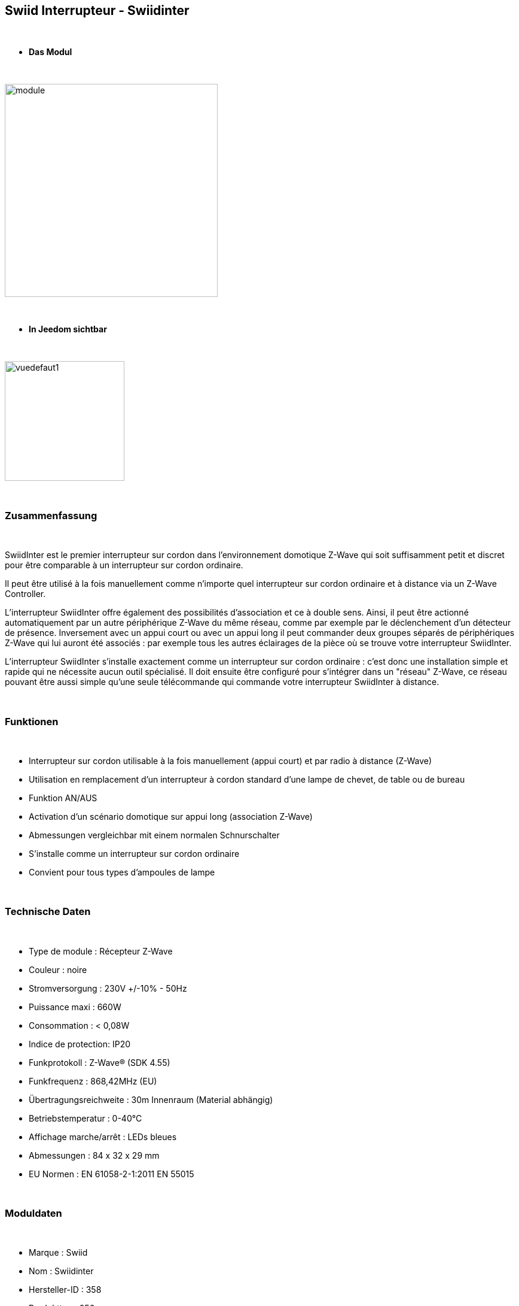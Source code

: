 :icons:
== Swiid Interrupteur - Swiidinter

{nbsp} +

* *Das Modul*

{nbsp} +

image::../images/swiid.inter/module.jpg[width=356,align="center"]

{nbsp} +

* *In Jeedom sichtbar*

{nbsp} +

image::../images/swiid.inter/vuedefaut1.jpg[width=200,align="center"]

{nbsp} +

=== Zusammenfassung

{nbsp} +

SwiidInter est le premier interrupteur sur cordon dans l'environnement domotique Z-Wave qui soit suffisamment petit
et discret pour être comparable à un interrupteur sur cordon ordinaire.

Il peut être utilisé à la fois manuellement comme n'importe quel interrupteur sur cordon ordinaire et à distance via un
Z-Wave Controller.

L'interrupteur SwiidInter offre également des possibilités d'association et ce à double sens.
Ainsi, il peut être actionné automatiquement par un autre périphérique Z-Wave du même réseau, comme par exemple
par le déclenchement d'un détecteur de présence. Inversement avec un appui court ou avec un appui long il peut commander
deux groupes séparés de périphériques Z-Wave qui lui auront été associés : par exemple tous les autres éclairages de la pièce
où se trouve votre interrupteur SwiidInter.


L'interrupteur SwiidInter s'installe exactement comme un interrupteur sur cordon ordinaire : c'est donc une installation
simple et rapide qui ne nécessite aucun outil spécialisé. Il doit ensuite être configuré pour s'intégrer dans
un "réseau" Z-Wave, ce réseau pouvant être aussi simple qu'une seule télécommande qui commande votre interrupteur SwiidInter
à distance.

{nbsp} +

=== Funktionen

{nbsp} +

* Interrupteur sur cordon utilisable à la fois manuellement (appui court) et par radio à distance (Z-Wave)
* Utilisation en remplacement d'un interrupteur à cordon standard d'une lampe de chevet, de table ou de bureau
* Funktion AN/AUS
* Activation d'un scénario domotique sur appui long (association Z-Wave)
* Abmessungen vergleichbar mit einem normalen Schnurschalter
* S'installe comme un interrupteur sur cordon ordinaire
* Convient pour tous types d'ampoules de lampe

{nbsp} +

=== Technische Daten

{nbsp} +

* Type de module : Récepteur Z-Wave
* Couleur : noire
* Stromversorgung : 230V +/-10% - 50Hz
* Puissance maxi : 660W
* Consommation : < 0,08W
* Indice de protection: IP20
* Funkprotokoll : Z-Wave® (SDK 4.55)
* Funkfrequenz : 868,42MHz (EU)
* Übertragungsreichweite : 30m Innenraum (Material abhängig)
* Betriebstemperatur : 0-40°C
* Affichage marche/arrêt : LEDs bleues
* Abmessungen : 84 x 32 x 29 mm
* EU Normen : EN 61058-2-1:2011 EN 55015

{nbsp} +

=== Moduldaten

{nbsp} +

* Marque : Swiid
* Nom : Swiidinter
* Hersteller-ID : 358
* Produkttyp : 256
* Produkt-ID : 256

{nbsp} +

=== Konfiguration

{nbsp} +

Pour configurer le plugin OpenZwave et savoir comment mettre Jeedom en inclusion référez-vous à cette link:https://jeedom.fr/doc/documentation/plugins/openzwave/fr_FR/openzwave.html[documentation].

{nbsp} +

[icon="../images/plugin/important.png"]
[IMPORTANT]
Pour mettre ce module en mode inclusion  il faut appuyer sur le bouton à l'arrière, conformément à sa documentation papier

{nbsp} +

image::../images/swiid.inter/inclusion.jpg[width=350,align="center"]

{nbsp} +

[underline]#Einmal Includiert, sollten Sie folgendes erhalten :#

{nbsp} +

image::../images/swiid.inter/information.jpg[Plugin Zwave,align="center"]

{nbsp} +

==== Befehle

{nbsp} +

Nachdem das Modul erkannt wurde, werden die zugeordneten Modul-Befehle verfügbar sein.

{nbsp} +

image::../images/swiid.inter/commandes.jpg[Commandes,align="center"]

{nbsp} +

[underline]#Hier ist die Liste der Befehle :#

{nbsp} +

* Etat : C'est la commande qui permet de connaître le statut de la lumière
* ON : C'est la commande qui permet d'allumer la lumière
* OFF : C'est la commande qui permet d'éteindre la lumière

{nbsp} +

A noter que sur le dashboard toutes les infos se retrouvent sur le même icone

{nbsp} +

==== Modulkonfiguration

{nbsp} +

Vous pouvez effectuer la configuration du module en fonction de votre installation.
erfolgt das in Jeedom über die Schaltfläche "Konfiguration“, des OpenZwave Plugin.

{nbsp} +

image::../images/plugin/bouton_configuration.jpg[Configuration plugin Zwave,align="center"]

{nbsp} +

[underline]#Sie werden auf diese Seite kommen# (nach einem Klick auf die Registerkarte Parameter)

{nbsp} +

image::../images/swiid.inter/config1.jpg[Config1,align="center"]

{nbsp} +

[underline]#Parameterdetails :#

{nbsp} +

Ce paramètre permet de choisir le comportement lorsque vous associez le swiidinter à un autre module (appui long)

{nbsp} +

* Inactif : n'aura aucun effet sur les autres lumières
* Uniquement OFF : sera effectif uniquement pour éteindre les autres lumières
* Uniquement ON : sera effectif uniquement pour allumer les autres lumières
* ON et OFF (fully) : sera effectif pour allumer et éteindre les autres lumières

{nbsp} +

==== Gruppen

{nbsp} +

Ce module possède deux groupes d'association.

{nbsp} +

image::../images/swiid.inter/groupe.jpg[Groupe]

{nbsp} +

[icon="../images/plugin/important.png"]
[IMPORTANT]
Pour un fonctionnement optimum de votre module. Il faut que Jeedom soit associé à minima au groupe 2.

{nbsp} +

=== Associer à une autre lumière

{nbsp} +

Pour associer le swiidinter à une autre lumière et pouvoir bénéficier de l'allumage d'une autre lumière, il suffit de la rajouter au groupe d'association 1 via l'écran cité au-dessus.

{nbsp} +

=== Gut zu wissen

{nbsp} +

==== Visuelle Alternative

{nbsp} +

image::../images/swiid.inter/vuewidget.jpg[width=200]

{nbsp} +

=== Wake up

{nbsp} +

Pas de notion de wake up sur ce module.

{nbsp} +

=== F.A.Q.

{nbsp} +

[panel,primary]
.Un appui long n'allume pas la lumière de la pièce ?
--
Avez-vous associé les deux modules et avez-vous bien configuré la partie spécifique.
--

{nbsp} +

[panel,primary]
.La lumière bleue me dérange, puis je la désactiver ?
--
Non. Le module ne le permet pas.
--

{nbsp} +

#_@sarakha63_#